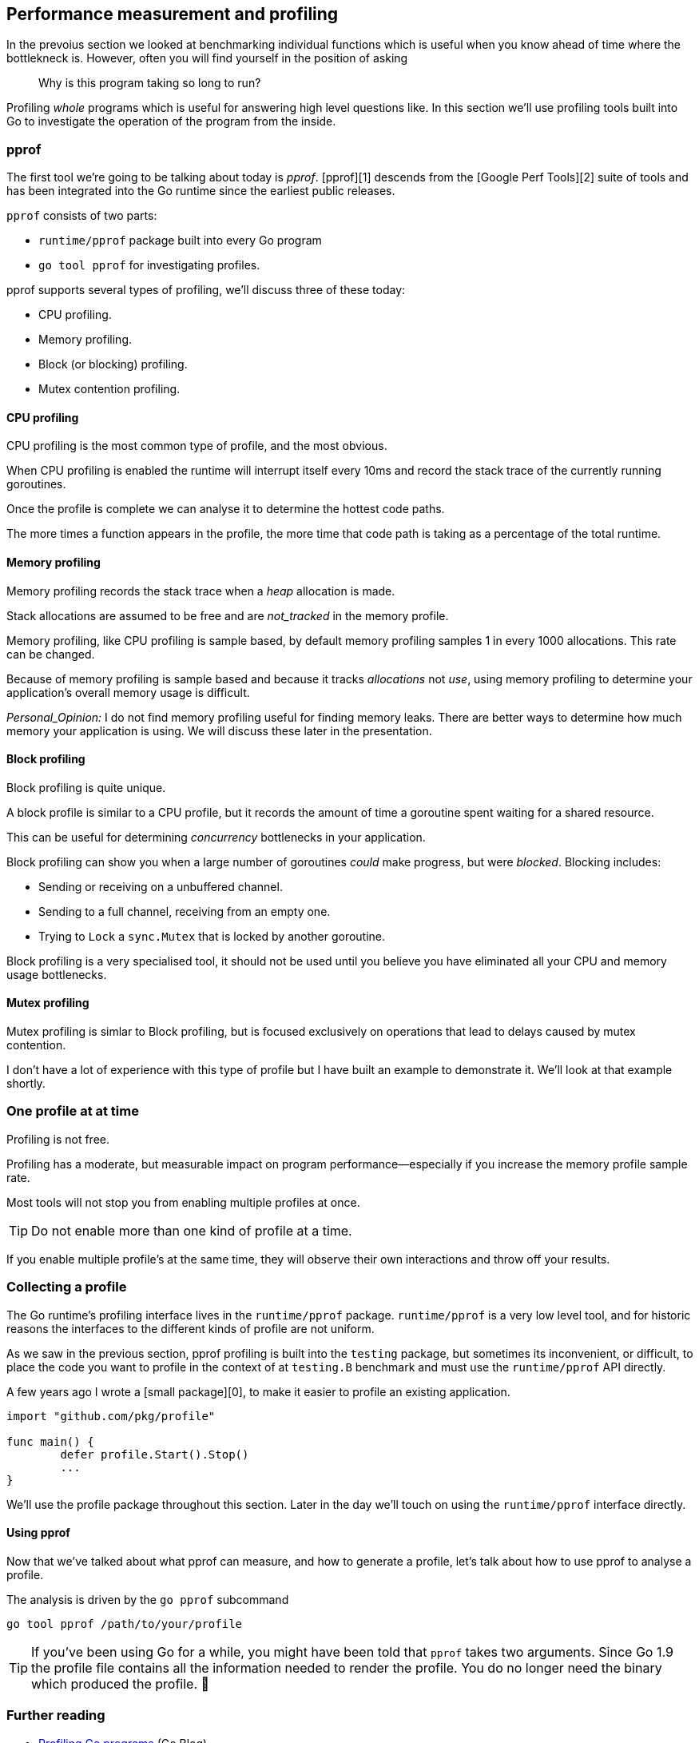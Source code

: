 == Performance measurement and profiling

In the prevoius section we looked at benchmarking individual functions which is useful when you know ahead of time where the bottlekneck is. However, often you will find yourself in the position of asking

> Why is this program taking so long to run?

Profiling _whole_ programs which is useful for answering high level questions like. In this section we'll use profiling tools built into Go to investigate the operation of the program from the inside.

=== pprof

The first tool we're going to be talking about today is _pprof_. [pprof][1] descends from the [Google Perf Tools][2] suite of tools and has been integrated into the Go runtime since the earliest public releases.

`pprof`  consists of two parts:

- `runtime/pprof` package built into every Go program
- `go tool pprof` for investigating profiles.

pprof supports several types of profiling, we'll discuss three of these today: 

- CPU profiling.
- Memory profiling.
- Block (or blocking) profiling.
- Mutex contention profiling.

==== CPU profiling

CPU profiling is the most common type of profile, and the most obvious. 

When CPU profiling is enabled the runtime will interrupt itself every 10ms and record the stack trace of the currently running goroutines.

Once the profile is complete we can analyse it to determine the hottest code paths.

The more times a function appears in the profile, the more time that code path is taking as a percentage of the total runtime.

==== Memory profiling

Memory profiling records the stack trace when a _heap_ allocation is made.

Stack allocations are assumed to be free and are _not_tracked_ in the memory profile.

Memory profiling, like CPU profiling is sample based, by default memory profiling samples 1 in every 1000 allocations. This rate can be changed.

Because of memory profiling is sample based and because it tracks _allocations_ not _use_, using memory profiling to determine your application's overall memory usage is difficult.

_Personal_Opinion:_ I do not find memory profiling useful for finding memory leaks. There are better ways to determine how much memory your application is using. We will discuss these later in the presentation.

==== Block profiling

Block profiling is quite unique. 

A block profile is similar to a CPU profile, but it records the amount of time a goroutine spent waiting for a shared resource.

This can be useful for determining _concurrency_ bottlenecks in your application.

Block profiling can show you when a large number of goroutines _could_ make progress, but were _blocked_. Blocking includes:

- Sending or receiving on a unbuffered channel.
- Sending to a full channel, receiving from an empty one.
- Trying to `Lock` a `sync.Mutex` that is locked by another goroutine.

Block profiling is a very specialised tool, it should not be used until you believe you have eliminated all your CPU and memory usage bottlenecks.

==== Mutex profiling

Mutex profiling is simlar to Block profiling, but is focused exclusively on operations that lead to delays caused by mutex contention.

I don't have a lot of experience with this type of profile but I have built an example to demonstrate it. We'll look at that example shortly.

=== One profile at at time

Profiling is not free.

Profiling has a moderate, but measurable impact on program performance—especially if you increase the memory profile sample rate.

Most tools will not stop you from enabling multiple profiles at once.

TIP: Do not enable more than one kind of profile at a time.

If you enable multiple profile's at the same time, they will observe their own interactions and throw off your results.

=== Collecting a profile

The Go runtime's profiling interface lives in the `runtime/pprof` package. `runtime/pprof` is a very low level tool, and for historic reasons the interfaces to the different kinds of profile are not uniform. 

As we saw in the previous section, pprof profiling is built into the `testing` package, but sometimes its inconvenient, or difficult, to place the code you want to profile in the context of at `testing.B` benchmark and must use the `runtime/pprof` API directly.

A few years ago I wrote a [small package][0], to make it easier to profile an existing application.

```
import "github.com/pkg/profile"
    
func main() {
	defer profile.Start().Stop()
	...
}
```
We'll use the profile package throughout this section. Later in the day we'll touch on using the `runtime/pprof` interface directly.

==== Using pprof

Now that we've talked about what pprof can measure, and how to generate a profile, let's talk about how to use pprof to analyse a profile.

The analysis is driven by the `go pprof` subcommand
```
go tool pprof /path/to/your/profile
```

TIP: If you've been using Go for a while, you might have been told that `pprof` takes two arguments. Since Go 1.9 the profile file contains all the information needed to render the profile. You do no longer need the binary which produced the profile. 🎉

=== Further reading

- http://blog.golang.org/profiling-go-programs[Profiling Go programs] (Go Blog)
- https://software.intel.com/en-us/blogs/2014/05/10/debugging-performance-issues-in-go-programs[Debugging performance issues in Go programs]

=== CPU profiling (exercise)

Let's write a program to count words:
```
package main

import (
        "fmt"
        "io"
        "log"
        "os"
        "unicode"
)

func readbyte(r io.Reader) (rune, error) {
        var buf [1]byte
        _, err := r.Read(buf[:])
        return rune(buf[0]), err
}

func main() {
        f, err := os.Open(os.Args[1])
        if err != nil {
                log.Fatalf("could not open file %q: %v", os.Args[1], err)
        }

        words := 0
        inword := false
        for {
                r, err := readbyte(f)
                if err == io.EOF {
                        break
                }
                if err != nil {
                        log.Fatalf("could not read file %q: %v", os.Args[1], err)
                }
                if unicode.IsSpace(r) && inword {
                        words++
                        inword = false
                }
                inword = unicode.IsLetter(r)
        }
        fmt.Printf("%q: %d words\n", os.Args[1], words)
}
```
Let's see how many words there are in Herman Melville's classic [Moby Dick][6] (sourced from Project Gutenberg)
```
% time go run main.go moby.txt
"moby.txt": 181275 words

real    0m2.110s
user    0m1.264s
sys     0m0.944s
```
Let's compare that to unix's `wc -w`
```
% time wc -w  moby.txt
  215829 moby.txt

real    0m0.012s
user    0m0.009s
sys     0m0.002s
```
So the numbers aren't the same. `wc` is about 19% higher because what it considers a word is different to what my simple program does. That's not important--both programs take the whole file as input and in a single pass count the number of transitions from word to non word.

Let's investigate why these programs have different run times using pprof.

==== Add CPU profiling

First, edit `main.go` and enable profiling
```go
        ...
        "github.com/pkg/profile"
)

func main() {
        defer profile.Start().Stop()
        ...
```
Now when we run the program a `cpu.pprof` file is created.
```
% go run main.go moby.txt
2018/08/25 14:09:01 profile: cpu profiling enabled, /var/folders/by/3gf34_z95zg05cyj744_vhx40000gn/T/profile239941020/cpu.pprof
"moby.txt": 181275 words
2018/08/25 14:09:03 profile: cpu profiling disabled, /var/folders/by/3gf34_z95zg05cyj744_vhx40000gn/T/profile239941020/cpu.pprof
```
Now we have the profile we can analyse it with `go tool pprof`
```
% go tool pprof /var/folders/by/3gf34_z95zg05cyj744_vhx40000gn/T/profile239941020/cpu.pprof
Type: cpu
Time: Aug 25, 2018 at 2:09pm (AEST)
Duration: 2.05s, Total samples = 1.36s (66.29%)
Entering interactive mode (type "help" for commands, "o" for options)
(pprof) top
Showing nodes accounting for 1.42s, 100% of 1.42s total
      flat  flat%   sum%        cum   cum%
     1.41s 99.30% 99.30%      1.41s 99.30%  syscall.Syscall
     0.01s   0.7%   100%      1.42s   100%  main.readbyte
         0     0%   100%      1.41s 99.30%  internal/poll.(*FD).Read
         0     0%   100%      1.42s   100%  main.main
         0     0%   100%      1.41s 99.30%  os.(*File).Read
         0     0%   100%      1.41s 99.30%  os.(*File).read
         0     0%   100%      1.42s   100%  runtime.main
         0     0%   100%      1.41s 99.30%  syscall.Read
         0     0%   100%      1.41s 99.30%  syscall.read
```
The `top` command is one you'll use the most. We can see that 99% of the time this program spends in `syscall.Syscall`, and a small part in `main.readbyte`. 

We can also visualise this call the with the `web` command. This will generate a directed graph from the profile data. Under the hood this uses the `dot` command from Graphviz.

![pprof](images/pprof.png)

On the graph the box that consumes the _most_ CPU time is the largest -- we see `sys call.Syscall` at 99.3% of the total time spent in the program. The string of boxes leading to `syscall.Syscall` represent the immediate callers -- there can be more than one if multiple code paths converge on the same function. The size of the arrow represents how much time was spent in children of a box, we see that from `main.readbyte` onwards they account for near 0 of the 1.41 second spent in this arm of the graph.

_Question_: Can anyone guess why our version is so much slower than `wc`?

=== Improving our version

The reason our program is slow is not because Go's `syscall.Syscall` is slow. It is because syscalls in general are expensive operations (and getting more expensive as more Spectre family vulnerabilities are discovered).

Each call to `readbyte` results in a syscall.Read with a buffer size of 1. So the number of syscalls executed by our program is equal to the size of the input. We can see that in the pprof graph that reading the input dominates everything else.
```go
func main() {
        f, err := os.Open(os.Args[1])
        if err != nil {
                log.Fatalf("could not open file %q: %v", os.Args[1], err)
        }

        b := bufio.NewReader(f)
        words := 0
        inword := false
        for {
                r, err := readbyte(b)
                if err == io.EOF {
                        break
                }
                if err != nil {
                        log.Fatalf("could not read file %q: %v", os.Args[1], err)
                }
                if unicode.IsSpace(r) && inword {
                        words++
                        inword = false
                }
                inword = unicode.IsLetter(r)
        }
        fmt.Printf("%q: %d words\n", os.Args[1], words)
}
```
By inserting a `bufio.Reader` between the input file and `readbyte` will 

_Exercise_: Compare the times of this revised program to `wc`. How close is it? Take a profile and see what remains.

=== Memory profiling

The new `words` profile suggests that something is allocating inside the `readbyte` function. We can use pprof to investigate.
```go
defer profile.Start(profile.MemProfile).Stop()
```
Then run the program as usual
```
% go run main2.go moby.txt
2018/08/25 14:41:15 profile: memory profiling enabled (rate 4096), /var/folders/by/3gf34_z95zg05cyj744_vhx40000gn/T/profile312088211/mem.pprof
"moby.txt": 181275 words
2018/08/25 14:41:15 profile: memory profiling disabled, /var/folders/by/3gf34_z95zg05cyj744_vhx40000gn/T/profile312088211/mem.pprof
```

![memprof](images/memprof.png)

As we suspected the allocation was coming from `readbyte` -- this wasn't that complicated, readbyte is three lines long:
```go
func readbyte(r io.Reader) (rune, error) {
        var buf [1]byte // allocation is here
        _, err := r.Read(buf[:])
        return rune(buf[0]), err
}
```
We'll talk about why this is happening in more detail in the next section, but for the moment what we see is every call to readbyte is allocating a new one byte long _array_ and that array is being allocated on the heap.

_Exercise_: What are some ways we can avoid this? Try them and use CPU and memory profiling to prove it.

==== Alloc objects vs. inuse objects

Memory profiles come in two varieties, named after their `go tool pprof` flags

- `-alloc_objects` reports the call site where each allocation was made
- `-inuse_objects` reports the call site where an allocation was made _iff_ it was reachable at the end of the profile

To demonstrate this, here is a contrived program which will allocate a bunch of memory in a controlled manner.
```go
// ensure y is live beyond the end of main.
var y []byte

func main() {
        defer profile.Start(profile.MemProfile, profile.MemProfileRate(1)).Stop()
        y = allocate(100000)
        runtime.GC()
}

// allocate allocates count byte slices and returns the first slice allocated.
func allocate(count int) []byte {
        var x [][]byte
        for i := 0; i < count; i++ {
                x = append(x, makeByteSlice())
        }
        return x[0]
}

// makeByteSlice returns a byte slice of a random length in the range [0, 16384).
func makeByteSlice() []byte {
        return make([]byte, rand.Intn(1<<14))
}
```
The program is annotation with the `profile` package, and we set the memory profile rate  to `1`--that is, record a stack trace for every allocation. This is slows down the program a lot, but you'll see why in a minute.
```
% go run main.go
2018/08/25 15:22:05 profile: memory profiling enabled (rate 1), /var/folders/by/3gf34_z95zg05cyj744_vhx40000gn/T/profile730812803/mem.pprof
2018/08/25 15:22:05 profile: memory profiling disabled, /var/folders/by/3gf34_z95zg05cyj744_vhx40000gn/T/profile730812803/mem.pprof
```
Lets look at the graph of allocated objects, this is the default, and shows the call graphs that lead to the allocation of every object during the profile.
```
% go tool pprof -web -alloc_objects /var/folders/by/3gf34_z95zg05cyj744_vhx40000gn/T/profile891268605/mem.pprof
```
![alloc_objects](images/alloc_objects.png)
Not surprisingly more than 99% of the allocations were inside `makeByteSlice`. Now lets look at the same profile using `-inuse_objects`
```
% go tool pprof -web -inuse_objects /var/folders/by/3gf34_z95zg05cyj744_vhx40000gn/T/profile891268605/mem.pprof
```
![inuse_objects](images/inuse_objects.png)
What we see is not the objects that were _allocated_ during the profile, but the objects that remain _in use_, at the time the profile was taken -- this ignores the stack trace for objects which have been reclaimed by the garbage collector.

## Block profiling (example)
The last profile type we'll look at is block profiling. We'll use the `ClientServer` benchmark from the `net/http` package 

```
% go test -run=XXX -bench=ClientServer$ -blockprofile=/tmp/block.p net/http
% go tool pprof -web /tmp/block.p
```

![blockprof](images/blockprof.png)

==== Framepointers

Go 1.7 has been released and along with a new compiler for amd64, the compiler now enables frame pointers by default.

The frame pointer is a register that always points to the top of the current stack frame.

Framepointers enable tools like `gdb(1)`, and `perf(1)` to understand the Go call stack.

We won't cover these tools in this workshop, but you can read and watch a presentation I gave on seven different ways to profile Go programs.

==== Further reading:

- https://talks.godoc.org/github.com/davecheney/presentations/seven.slide[Seven ways to profile a Go program] (slides)
- https://www.youtube.com/watch?v=2h_NFBFrciI[Seven ways to profile a Go program] (video, 30 mins)
- https://www.bigmarker.com/remote-meetup-go/Seven-ways-to-profile-a-Go-program[Seven ways to profile a Go program] (webcast, 60 mins)

=== Exercise

Add profiling to an application. If you don't have a piece of code that you are able to experiment on, you can use the source to godoc

```
% go get golang.org/x/tools/cmd/godoc
% cd $GOPATH/src/golang.org/x/tools/cmd/godoc
% vim main.go
```

[0]: https://github.com/pkg/profile
[1]: https://github.com/google/pprof
[2]: https://github.com/gperftools/gperftools
[4]: http://blog.golang.org/profiling-go-programs
[5]: https://software.intel.com/en-us/blogs/2014/05/10/debugging-performance-issues-in-go-programs
[6]: https://www.gutenberg.org/ebooks/2701

== Performance measurement and profiling

In this section we'll use profiling tools built into Go to investigate the operation of the program from the inside.

=== pprof

The first tool we're going to be talking about today is _pprof_.

https://github.com/google/pprof[pprof] descends from the https://github.com/gperftools/gperftools[Google Perf Tools] suite of tools.

`pprof` profiling is built into the Go runtime.

It consists of two parts:

- `runtime/pprof` package built into every Go program
- `go`tool`pprof` for investigating profiles.

pprof supports several types of profiling, we'll discuss three of these today: 

- CPU profiling.
- Memory profiling.
- Block (or blocking) profiling.
- Mutex contention profiling.

==== CPU profiling

CPU profiling is the most common type of profile, and the most obvious. 

When CPU profiling is enabled the runtime will interrupt itself every 10ms and record the stack trace of the currently running goroutines.

Once the profile is complete we can analyse it to determine the hottest code paths.

The more times a function appears in the profile, the more time that code path is taking as a percentage of the total runtime.

==== Memory profiling

Memory profiling records the stack trace when a _heap_ allocation is made.

Stack allocations are assumed to be free and are _not_tracked_ in the memory profile.

Memory profiling, like CPU profiling is sample based, by default memory profiling samples 1 in every 1000 allocations. This rate can be changed.

Because of memory profiling is sample based and because it tracks _allocations_ not _use_, using memory profiling to determine your application's overall memory usage is difficult.

_Personal_Opinion:_ I do not find memory profiling useful for finding memory leaks. There are better ways to determine how much memory your application is using. We will discuss these later in the presentation.

==== Block profiling

Block profiling is quite unique. 

A block profile is similar to a CPU profile, but it records the amount of time a goroutine spent waiting for a shared resource.

This can be useful for determining _concurrency_ bottlenecks in your application.

Block profiling can show you when a large number of goroutines _could_ make progress, but were _blocked_. Blocking includes:

- Sending or receiving on a unbuffered channel.
- Sending to a full channel, receiving from an empty one.
- Trying to `Lock` a `sync.Mutex` that is locked by another goroutine.

Block profiling is a very specialised tool, it should not be used until you believe you have eliminated all your CPU and memory usage bottlenecks.

==== Mutex profiling

Mutex profiling is simlar to Block profiling, but is focused exclusively on operations that lead to delays caused by mutex contention.

I don't have a lot of experience with this type of profile but I have built an example to demonstrate it. We'll look at that example shortly.

[TIP]
====
One profile at at time

Profiling is not free.

Profiling has a moderate, but measurable impact on program performance—especially if you increase the memory profile sample rate.

Most tools will not stop you from enabling multiple profiles at once.

If you enable multiple profile's at the same time, they will observe their own interactions and throw off your results.

*Do not enable more than one kind of profile at a time.*
====

=== Collecting a profile

The Go runtime's profiling interface is in the `runtime/pprof` package.

`runtime/pprof` is a very low level tool, and for historic reasons the interfaces to the different kinds of profile are not uniform.

A few years ago I wrote a small package, [[https://github.com/pkg/profile][github.com/pkg/profile]], to make it easier to profile an application.
----
import "github.com/pkg/profile"

func main() {
        defer profile.Start().Stop()
        // ...
}
----
We'll use the profile package throughout this workshop, but feel free to ask me in a break to demonstrate how to use the `runtime/pprof` interface directly.

=== Using pprof

Now that we've talked about what pprof can measure, and how to generate a profile, let's talk about how to use pprof to analyse a profile.

The analysis is driven by the `go`pprof` subtool

    go tool pprof /path/to/your/profile

_Note_: Since Go 1.9 the profile file contains all the information needed to render the profile. You do no longer need the binary which produced the profile. 🎉

- http://blog.golang.org/profiling-go-programs[Further reading: Profiling Go programs]
- https://software.intel.com/en-us/blogs/2014/05/10/debugging-performance-issues-in-go-programs[Further reading: Debugging performance issues in Go programs]

=== CPU profiling (exercise)

Let's write a program to count words:

 examples/words/main.go

Let's see how many words there are in herman melville's classic moby dick.

 % go run main.go moby.txt 
 "moby.txt": 181275 words

Let's compare that to unix's `wc`-w`

 % wc -w  moby.txt 
  215829 moby.txt

Let's investigate why these programs have different run times using pprof.

* Using pprof (cont.) 

The output of a memory profile can be similarly visualised.

    % go build -gcflags='-memprofile=/tmp/m.p'
    % go tool pprof --alloc_objects -svg $(go tool -n compile) /tmp/m.p > alloc_objects.svg
    % go tool pprof --inuse_objects -svg $(go tool -n compile) /tmp/m.p > inuse_objects.svg

Memory profiles come in two varieties

- Alloc objects reports the call site where each allocation was made

.link images/alloc_objects.svg

- Inuse objects reports the call site where an allocation was made _iff_ it was reachable at the end of the profile

.link images/inuse_objects.svg

DEMO: `examples/inuseallocs`

=== Block profiling (example)

Here is a visualisation of a block profile:

    % go test -run=XXX -bench=ClientServer -blockprofile=/tmp/b.p net/http
    % go tool pprof -svg http.test /tmp/b.p > block.svg

.link images/block.svg 

=== Exercise

Generate a profile from a piece of code you know well. If you don't have a code sample, try profiling `godoc`.

If you were to generate a profile on one machine and inspect it on another, how would you do it?

=== Framepointers

Go 1.7 has been released and along with a new compiler for amd64, the compiler now enables frame pointers by default.

The frame pointer is a register that always points to the top of the current stack frame.

Framepointers enable tools like `gdb(1)`, and `perf(1)` to understand the Go call stack.

We won't cover these tools in this workshop, but you can read and watch a presentation I gave on seven different ways to profile Go programs.

Further reading:

- https://talks.godoc.org/github.com/davecheney/presentations/seven.slide[Seven ways to profile a Go program (slides)]
- https://www.youtube.com/watch?v=2h_NFBFrciI[Seven ways to profile a Go program (video, 30 mins)]
- https://www.bigmarker.com/remote-meetup-go/Seven-ways-to-profile-a-Go-program[Seven ways to profile a Go program (webcast, 60 mins)]

=== What's coming up

benchmarking time getting more accurate in 1.13

https://go-review.googlesource.com/c/go/+/112155

=== Exercise

Add profiling to an application.

If you don't have a piece of code that you are able to experiment on, you can use the source to godoc

 % go get golang.org/x/tools/cmd/godoc
 % cd $GOPATH/src/golang.org/x/tools/cmd/godoc
 % vim main.go

